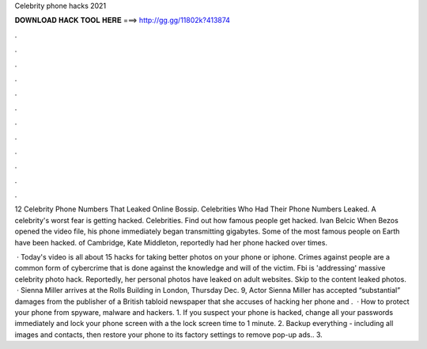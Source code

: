 Celebrity phone hacks 2021



𝐃𝐎𝐖𝐍𝐋𝐎𝐀𝐃 𝐇𝐀𝐂𝐊 𝐓𝐎𝐎𝐋 𝐇𝐄𝐑𝐄 ===> http://gg.gg/11802k?413874



.



.



.



.



.



.



.



.



.



.



.



.

12 Celebrity Phone Numbers That Leaked Online Bossip. Celebrities Who Had Their Phone Numbers Leaked. A celebrity's worst fear is getting hacked. Celebrities. Find out how famous people get hacked. Ivan Belcic When Bezos opened the video file, his phone immediately began transmitting gigabytes. Some of the most famous people on Earth have been hacked. of Cambridge, Kate Middleton, reportedly had her phone hacked over times.

 · Today's video is all about 15 hacks for taking better photos on your phone or iphone. Crimes against people are a common form of cybercrime that is done against the knowledge and will of the victim. Fbi is 'addressing' massive celebrity photo hack. Reportedly, her personal photos have leaked on adult websites. Skip to the content leaked photos.  · Sienna Miller arrives at the Rolls Building in London, Thursday Dec. 9, Actor Sienna Miller has accepted “substantial” damages from the publisher of a British tabloid newspaper that she accuses of hacking her phone and .  · How to protect your phone from spyware, malware and hackers. 1. If you suspect your phone is hacked, change all your passwords immediately and lock your phone screen with a  the lock screen time to 1 minute. 2. Backup everything - including all images and contacts, then restore your phone to its factory settings to remove pop-up ads.. 3.

